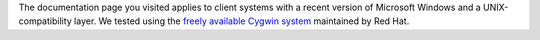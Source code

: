 | The documentation page you visited applies to client systems with a
  recent version of Microsoft Windows and a UNIX-compatibility layer. We
  tested using the `freely available Cygwin
  system <\%22https://www.cygwin.com/\%22>`__ maintained by Red Hat.
